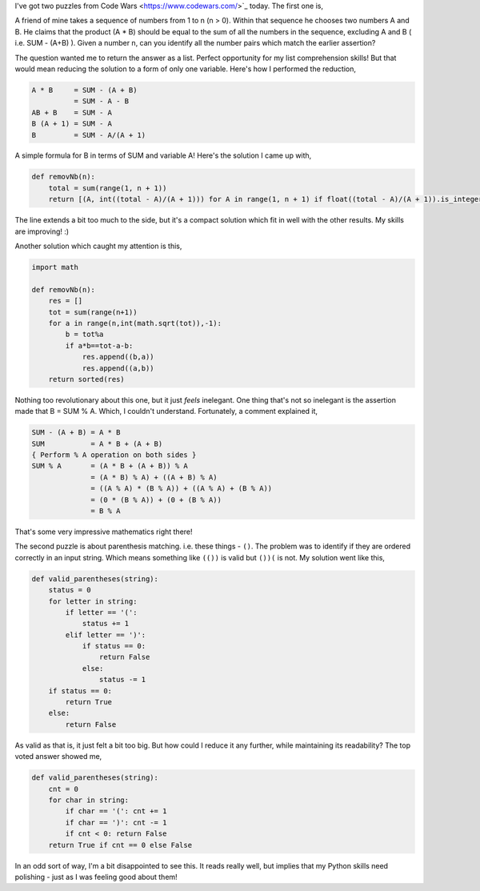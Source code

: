 .. title: Puzzles: Cheating Friend and Parentheses Checker
.. date: 2016-09-14 19:20:00
.. tags: puzzle, python

I've got two puzzles from Code Wars <https://www.codewars.com/>`_ today. The first one is,

A friend of mine takes a sequence of numbers from 1 to n (n > 0). Within that sequence he chooses two numbers A and B.
He claims that the product (A * B) should be equal to the sum of all the numbers in the sequence, excluding A and B (
i.e. SUM - (A+B) ). Given a number n, can you identify all the number pairs which match the earlier assertion?

The question wanted me to return the answer as a list. Perfect opportunity for my list comprehension skills! But that
would mean reducing the solution to a form of only one variable. Here's how I performed the reduction,

.. code::

    A * B     = SUM - (A + B)
              = SUM - A - B
    AB + B    = SUM - A
    B (A + 1) = SUM - A
    B         = SUM - A/(A + 1)

A simple formula for B in terms of SUM and variable A! Here's the solution I came up with,

.. code:: python

    def removNb(n):
        total = sum(range(1, n + 1))
        return [(A, int((total - A)/(A + 1))) for A in range(1, n + 1) if float((total - A)/(A + 1)).is_integer() and n > (total - A)/(A + 1)]

The line extends a bit too much to the side, but it's a compact solution which fit in well with the other results. My
skills are improving! :)

Another solution which caught my attention is this,

.. code:: python

    import math

    def removNb(n):
        res = []
        tot = sum(range(n+1))
        for a in range(n,int(math.sqrt(tot)),-1):
            b = tot%a
            if a*b==tot-a-b:
                res.append((b,a))
                res.append((a,b))
        return sorted(res)

Nothing too revolutionary about this one, but it just *feels* inelegant. One thing that's not so inelegant is the
assertion made that B = SUM % A. Which, I couldn't understand. Fortunately, a comment explained it,

.. code::

    SUM - (A + B) = A * B
    SUM           = A * B + (A + B)
    { Perform % A operation on both sides }
    SUM % A       = (A * B + (A + B)) % A
                  = (A * B) % A) + ((A + B) % A)
                  = ((A % A) * (B % A)) + ((A % A) + (B % A))
                  = (0 * (B % A)) + (0 + (B % A))
                  = B % A

That's some very impressive mathematics right there!

The second puzzle is about parenthesis matching. i.e. these things - ``()``. The problem was to identify if they are
ordered correctly in an input string. Which means something like ``(())`` is valid but ``())(`` is not. My solution
went like this,

.. code:: python

    def valid_parentheses(string):
        status = 0
        for letter in string:
            if letter == '(':
                status += 1
            elif letter == ')':
                if status == 0:
                    return False
                else:
                    status -= 1
        if status == 0:
            return True
        else:
            return False

As valid as that is, it just felt a bit too big. But how could I reduce it any further, while maintaining its
readability? The top voted answer showed me,

.. code:: python

    def valid_parentheses(string):
        cnt = 0
        for char in string:
            if char == '(': cnt += 1
            if char == ')': cnt -= 1
            if cnt < 0: return False
        return True if cnt == 0 else False

In an odd sort of way, I'm a bit disappointed to see this. It reads really well, but implies that my Python skills need
polishing - just as I was feeling good about them!



